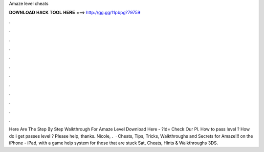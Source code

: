 Amaze level cheats

𝐃𝐎𝐖𝐍𝐋𝐎𝐀𝐃 𝐇𝐀𝐂𝐊 𝐓𝐎𝐎𝐋 𝐇𝐄𝐑𝐄 ===> http://gg.gg/11pbpg?79759

.

.

.

.

.

.

.

.

.

.

.

.

Here Are The Step By Step Walkthrough For Amaze Level Download Here - ?Id= Check Our Pl. How to pass level ? How do i get passes level ? Please help, thanks. Nicole, .  · Cheats, Tips, Tricks, Walkthroughs and Secrets for Amaze!!! on the iPhone - iPad, with a game help system for those that are stuck Sat, Cheats, Hints & Walkthroughs 3DS.